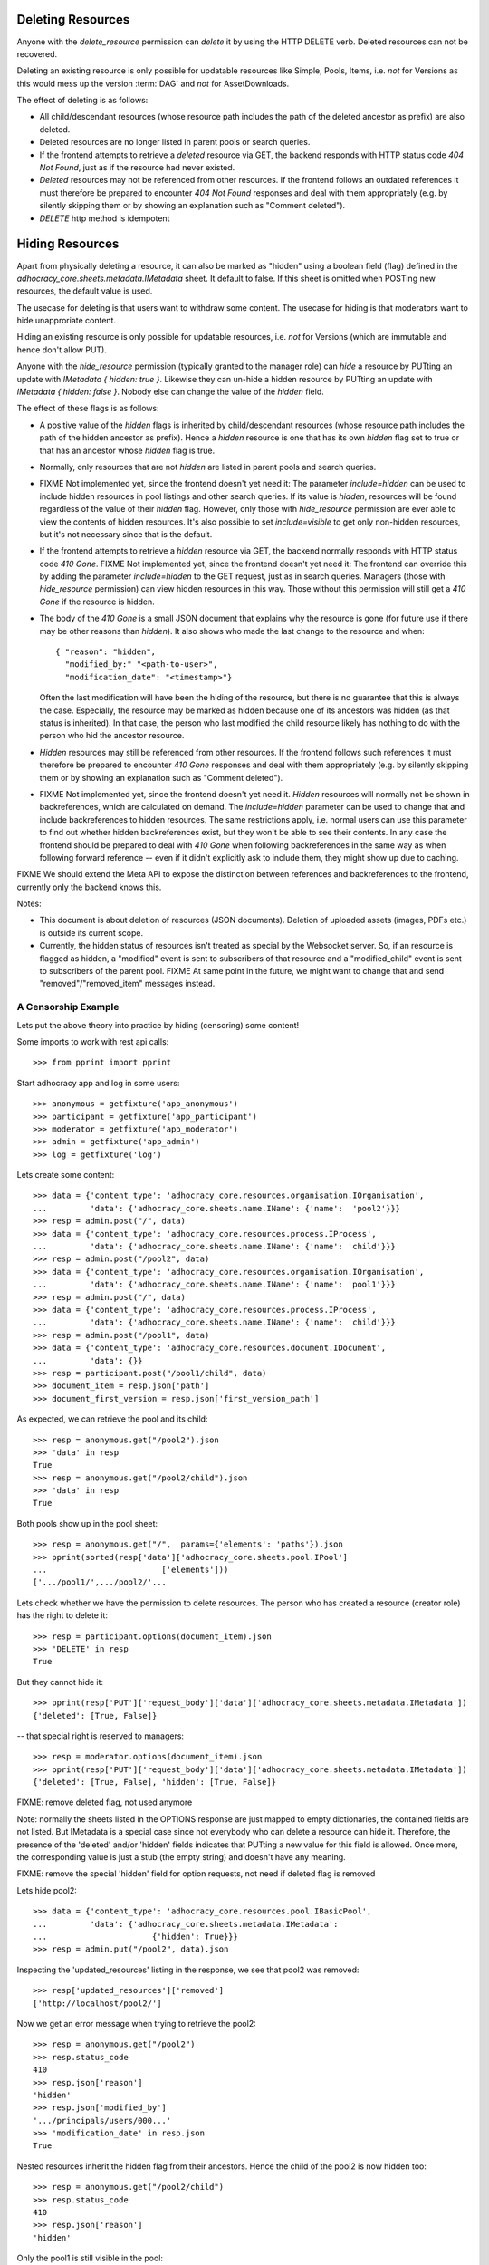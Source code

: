 .. _api-deletion:

Deleting Resources
==================

Anyone with the *delete_resource* permission can *delete* it by using
the HTTP DELETE verb.  Deleted resources can not be recovered.

Deleting an existing resource is only possible for updatable
resources like Simple, Pools, Items, i.e. *not* for Versions as this would mess up the version
:term:`DAG` and *not* for AssetDownloads.

The effect of deleting is as follows:

* All child/descendant resources (whose resource path includes the path
  of the deleted ancestor as prefix) are also deleted.
* Deleted resources are no longer listed in parent pools or search
  queries.
* If the frontend attempts to retrieve a *deleted* resource via
  GET, the backend responds with HTTP status code *404 Not Found*, just
  as if the resource had never existed.
* *Deleted* resources may not be referenced from other
  resources. If the frontend follows an outdated references it must therefore
  be prepared to encounter *404 Not Found* responses and deal with them
  appropriately (e.g. by silently skipping them or by showing an
  explanation such as "Comment deleted").
* *DELETE* http method is idempotent

Hiding Resources
================

Apart from physically deleting a resource, it can also be marked as
"hidden" using a boolean field (flag) defined in the
*adhocracy_core.sheets.metadata.IMetadata* sheet. It default to false.
If this sheet is omitted when POSTing new resources, the default value
is used.

The usecase for deleting is that users want to withdraw some content.
The usecase for hiding is that moderators want to hide unapproriate
content.

Hiding an existing resource is only possible for updatable
resources, i.e. *not* for Versions (which are immutable and hence don't
allow PUT).

Anyone with the *hide_resource* permission (typically granted to the manager
role) can *hide* a resource by PUTting an update with *IMetadata { hidden:
true }*. Likewise they can un-hide a hidden resource by PUTting an update with
*IMetadata { hidden: false }*. Nobody else can change the value of the
*hidden* field.

The effect of these flags is as follows:

* A positive value of the *hidden* flags is inherited by
  child/descendant resources (whose resource path includes the path of
  the hidden ancestor as prefix). Hence a *hidden* resource is one that
  has its own *hidden* flag set to true or that has an ancestor whose
  *hidden* flag is true.
* Normally, only resources that are not *hidden* are listed in parent
  pools and search queries.
* FIXME Not implemented yet, since the frontend doesn't yet need it: The
  parameter *include=hidden* can be used to include hidden resources in
  pool listings and other search queries.  If its value is *hidden*,
  resources will be found regardless of the value of their *hidden*
  flag.  However, only those with *hide_resource* permission are ever
  able to view the contents of hidden resources.  It's also possible to
  set *include=visible* to get only non-hidden
  resources, but it's not necessary since that is the default.
* If the frontend attempts to retrieve a *hidden* resource via GET, the
  backend normally responds with HTTP status code *410 Gone*.
  FIXME Not implemented yet, since the frontend doesn't yet need it: The
  frontend can override this by adding the parameter *include=hidden* to
  the GET request, just as in search queries.  Managers (those with
  *hide_resource* permission) can view hidden resources in this way.
  Those without this permission will still get a *410 Gone* if the
  resource is hidden.
* The body of the *410 Gone* is a small JSON document that explains why
  the resource is gone (for future use if there may be other reasons
  than *hidden*). It also shows who made the last change to the resource
  and when::

      { "reason": "hidden",
        "modified_by:" "<path-to-user>",
        "modification_date": "<timestamp>"}

  Often the last modification will have been the hiding of the resource,
  but there is no guarantee that this is always the case.  Especially,
  the resource may be marked as hidden because one of its ancestors was
  hidden (as that status is inherited). In that case, the person who
  last modified the child resource likely has nothing to do with the
  person who hid the ancestor resource.
* *Hidden* resources may still be referenced from other resources. If
  the frontend follows such references it must therefore be prepared to
  encounter *410 Gone* responses and deal with them appropriately (e.g.
  by silently skipping them or by showing an explanation such as
  "Comment deleted").
* FIXME Not implemented yet, since the frontend doesn't yet need it.
  *Hidden* resources will normally not be shown in backreferences, which
  are calculated on demand. The *include=hidden* parameter can be used
  to change that and include backreferences to hidden resources. The
  same restrictions apply, i.e. normal users can use this parameter to
  find out whether hidden backreferences exist, but they won't be able
  to see their contents. In any case the frontend should be prepared to
  deal with *410 Gone* when following backreferences in the same way as
  when following forward reference -- even if it didn't explicitly ask
  to include them, they might show up due to caching.

FIXME We should extend the Meta API to expose the distinction between
references and backreferences to the frontend, currently only the backend
knows this.

Notes:

* This document is about deletion of resources (JSON documents).
  Deletion of uploaded assets (images, PDFs etc.) is outside its current
  scope.
* Currently, the hidden status of resources isn't treated as special by
  the Websocket server. So, if an resource is flagged as hidden, a
  "modified" event is sent to subscribers of that resource and a
  "modified_child" event is sent to subscribers of the parent pool.
  FIXME At same point in the future, we might want to change that and
  send "removed"/"removed_item" messages instead.


A Censorship Example
--------------------

Lets put the above theory into practice by hiding (censoring) some content!

Some imports to work with rest api calls::

    >>> from pprint import pprint

Start adhocracy app and log in some users::

    >>> anonymous = getfixture('app_anonymous')
    >>> participant = getfixture('app_participant')
    >>> moderator = getfixture('app_moderator')
    >>> admin = getfixture('app_admin')
    >>> log = getfixture('log')

Lets create some content::

    >>> data = {'content_type': 'adhocracy_core.resources.organisation.IOrganisation',
    ...         'data': {'adhocracy_core.sheets.name.IName': {'name':  'pool2'}}}
    >>> resp = admin.post("/", data)
    >>> data = {'content_type': 'adhocracy_core.resources.process.IProcess',
    ...         'data': {'adhocracy_core.sheets.name.IName': {'name': 'child'}}}
    >>> resp = admin.post("/pool2", data)
    >>> data = {'content_type': 'adhocracy_core.resources.organisation.IOrganisation',
    ...         'data': {'adhocracy_core.sheets.name.IName': {'name': 'pool1'}}}
    >>> resp = admin.post("/", data)
    >>> data = {'content_type': 'adhocracy_core.resources.process.IProcess',
    ...         'data': {'adhocracy_core.sheets.name.IName': {'name': 'child'}}}
    >>> resp = admin.post("/pool1", data)
    >>> data = {'content_type': 'adhocracy_core.resources.document.IDocument',
    ...         'data': {}}
    >>> resp = participant.post("/pool1/child", data)
    >>> document_item = resp.json['path']
    >>> document_first_version = resp.json['first_version_path']


As expected, we can retrieve the pool and its child::

    >>> resp = anonymous.get("/pool2").json
    >>> 'data' in resp
    True
    >>> resp = anonymous.get("/pool2/child").json
    >>> 'data' in resp
    True

Both pools show up in the pool sheet::

    >>> resp = anonymous.get("/",  params={'elements': 'paths'}).json
    >>> pprint(sorted(resp['data']['adhocracy_core.sheets.pool.IPool']
    ...                        ['elements']))
    ['.../pool1/',.../pool2/'...

Lets check whether we have the permission to delete resources.
The person who has created a resource (creator role) has the right to delete
it::

    >>> resp = participant.options(document_item).json
    >>> 'DELETE' in resp
    True

But they cannot hide it::

    >>> pprint(resp['PUT']['request_body']['data']['adhocracy_core.sheets.metadata.IMetadata'])
    {'deleted': [True, False]}

-- that special right is reserved to managers::

    >>> resp = moderator.options(document_item).json
    >>> pprint(resp['PUT']['request_body']['data']['adhocracy_core.sheets.metadata.IMetadata'])
    {'deleted': [True, False], 'hidden': [True, False]}

FIXME: remove deleted flag, not used anymore

Note: normally the sheets listed in the OPTIONS response are just mapped to
empty dictionaries, the contained fields are not listed. But IMetadata is a
special case since not everybody who can delete a resource can hide it.
Therefore, the presence of the 'deleted' and/or 'hidden' fields indicates
that PUTting a new value for this field is allowed. Once more, the
corresponding value is just a stub (the empty string) and doesn't have any
meaning.

FIXME: remove the special 'hidden' field for option requests, not need if
deleted flag is removed

Lets hide pool2::

    >>> data = {'content_type': 'adhocracy_core.resources.pool.IBasicPool',
    ...         'data': {'adhocracy_core.sheets.metadata.IMetadata':
    ...                      {'hidden': True}}}
    >>> resp = admin.put("/pool2", data).json

Inspecting the 'updated_resources' listing in the response, we see that
pool2 was removed::

    >>> resp['updated_resources']['removed']
    ['http://localhost/pool2/']

Now we get an error message when trying to retrieve the pool2::

    >>> resp = anonymous.get("/pool2")
    >>> resp.status_code
    410
    >>> resp.json['reason']
    'hidden'
    >>> resp.json['modified_by']
    '.../principals/users/000...'
    >>> 'modification_date' in resp.json
    True

Nested resources inherit the hidden flag from their ancestors. Hence
the child of the pool2 is now hidden too::

    >>> resp = anonymous.get("/pool2/child")
    >>> resp.status_code
    410
    >>> resp.json['reason']
    'hidden'

Only the pool1 is still visible in the pool::

    >>> resp = anonymous.get("/", params={'elements': 'paths'}).json
    >>> 'http://localhost/pool1/' in resp['data']['adhocracy_core.sheets.pool.IPool']['elements']
    True
    >>> 'http://localhost/pool2/' in resp['data']['adhocracy_core.sheets.pool.IPool']['elements']
    False

Sanity check: internally, the backend uses a *private_visibility* index to keep
track of the visibility/deletion status of resources. But this filter is
private and cannot be directly queried from the frontend::

    >>> resp = anonymous.get("/", {'private_visibility': 'hidden'})
    >>> resp.status_code
    400
    >>> resp.json['errors'][0]['description']
    'Unrecognized keys in mapping: "{\'private_visibility\': \'hidden\'}"'

Lets hide an item with referenced resources. Prior to doing so, lets check
that there actually is a listed version::

    >>> resp = anonymous.get(document_item)
    >>> resp.json['data']['adhocracy_core.sheets.metadata.IMetadata']['creator']
    'http://localhost/principals/users/0000001/'

Now we hide the item::

    >>> data = {'content_type': 'adhocracy_core.resources.document.IDocumentItem',
    ...         'data': {'adhocracy_core.sheets.metadata.IMetadata':
    ...                      {'hidden': True}}}
    >>> resp = moderator.put(document_item, data)
    >>> resp.status
    '200 OK'

The referenced user resource is affected by this change since its
back references have changed. Therefore, it shows up in the list of modified
resources::

    >>> 'http://localhost/principals/users/0000001/' in resp.json['updated_resources']['modified']
    True

In the end we can cleanup with some real deletion::

    >>> resp = admin.delete("/pool1")
    >>> resp.status_code
    200

    >>> resp.json['updated_resources']['removed']
    ['.../pool1...

    >>> resp = admin.get("/pool1")
    >>> resp.status_code
    404
